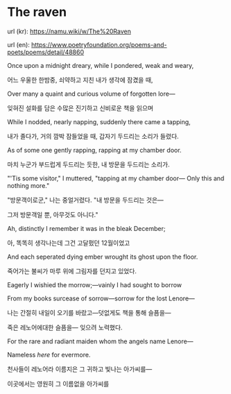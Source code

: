 * The raven

url (kr): https://namu.wiki/w/The%20Raven

url (en): https://www.poetryfoundation.org/poems-and-poets/poems/detail/48860


Once upon a midnight dreary, while I pondered, weak and weary,

어느 우울한 한밤중, 쇠약하고 지친 내가 생각에 잠겼을 때,


Over many a quaint and curious volume of forgotten lore—

잊혀진 설화를 담은 수많은 진기하고 신비로운 책을 읽으며


While I nodded, nearly napping, suddenly there came a tapping,

내가 졸다가, 거의 깜박 잠들었을 때, 갑자기 두드리는 소리가 들렸다.


As of some one gently rapping, rapping at my chamber door.

마치 누군가 부드럽게 두드리는 듯한, 내 방문을 두드리는 소리가.


"'Tis some visitor," I muttered, "tapping at my chamber door—
Only this and nothing more."

"방문객이로군," 나는 중얼거렸다. "내 방문을 두드리는 것은—

그저 방문객일 뿐, 아무것도 아니다."



Ah, distinctly I remember it was in the bleak December;

아, 똑똑히 생각나는데 그건 고달펐던 12월이었고

And each seperated dying ember wrought its ghost upon the floor.

죽어가는 불씨가 마루 위에 그림자를 던지고 있었다.

Eagerly I wishied the morrow;—vainly I had sought to borrow

From my books surcease of sorrow—sorrow for the lost Lenore—

나는 간절히 내일이 오기를 바랐고—덧없게도 책을 통해 슬픔을—

죽은 레노어에대한 슬픔을— 잊으려 노력했다.

For the rare and radiant maiden whom the angels name Lenore—

Nameless /here/ for evermore.

천사들이 레노어라 이름지은 그 귀하고 빛나는 아가씨를—

이곳에서는 영원히 그 이름없을 아가씨를
